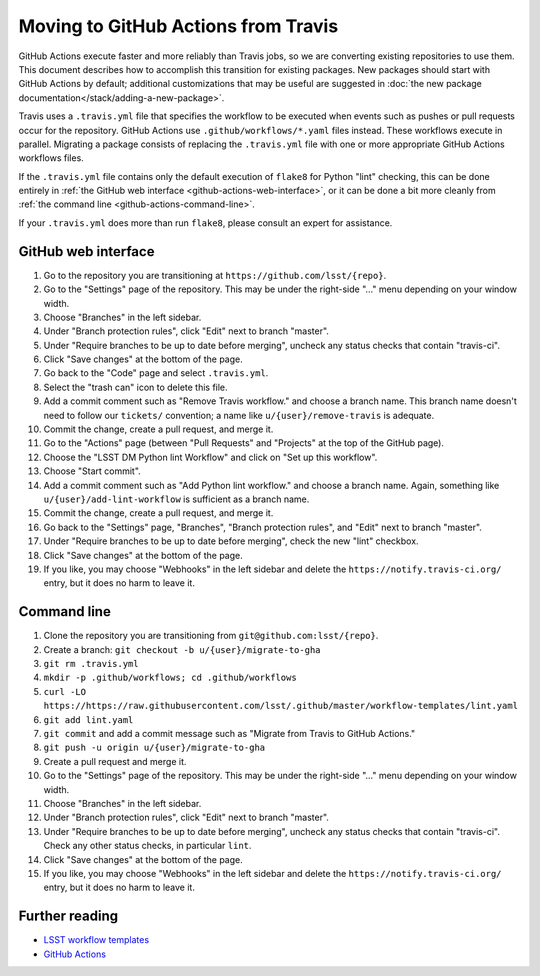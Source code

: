 ####################################
Moving to GitHub Actions from Travis
####################################

GitHub Actions execute faster and more reliably than Travis jobs, so we are converting existing repositories to use them.
This document describes how to accomplish this transition for existing packages.
New packages should start with GitHub Actions by default; additional customizations that may be useful are suggested in :doc:`the new package documentation</stack/adding-a-new-package>`.

Travis uses a ``.travis.yml`` file that specifies the workflow to be executed when events such as pushes or pull requests occur for the repository.
GitHub Actions use ``.github/workflows/*.yaml`` files instead.
These workflows execute in parallel.
Migrating a package consists of replacing the ``.travis.yml`` file with one or more appropriate GitHub Actions workflows files.

If the ``.travis.yml`` file contains only the default execution of ``flake8`` for Python "lint" checking, this can be done entirely in :ref:`the GitHub web interface <github-actions-web-interface>`, or it can be done a bit more cleanly from :ref:`the command line <github-actions-command-line>`.

If your ``.travis.yml`` does more than run ``flake8``, please consult an expert for assistance.


.. _github-actions-web-interface:

GitHub web interface
====================

#. Go to the repository you are transitioning at ``https://github.com/lsst/{repo}``.
#. Go to the "Settings" page of the repository.
   This may be under the right-side "..." menu depending on your window width.
#. Choose "Branches" in the left sidebar.
#. Under "Branch protection rules", click "Edit" next to branch "master".
#. Under "Require branches to be up to date before merging", uncheck any status checks that contain "travis-ci".
#. Click "Save changes" at the bottom of the page.
#. Go back to the "Code" page and select ``.travis.yml``.
#. Select the "trash can" icon to delete this file.
#. Add a commit comment such as "Remove Travis workflow." and choose a branch name.
   This branch name doesn't need to follow our ``tickets/`` convention; a name like ``u/{user}/remove-travis`` is adequate.
#. Commit the change, create a pull request, and merge it.
#. Go to the "Actions" page (between "Pull Requests" and "Projects" at the top of the GitHub page).
#. Choose the "LSST DM Python lint Workflow" and click on "Set up this workflow".
#. Choose "Start commit".
#. Add a commit comment such as "Add Python lint workflow." and choose a branch name.
   Again, something like ``u/{user}/add-lint-workflow`` is sufficient as a branch name.
#. Commit the change, create a pull request, and merge it.
#. Go back to the "Settings" page, "Branches", "Branch protection rules", and "Edit" next to branch "master".
#. Under "Require branches to be up to date before merging", check the new "lint" checkbox.
#. Click "Save changes" at the bottom of the page.
#. If you like, you may choose "Webhooks" in the left sidebar and delete the ``https://notify.travis-ci.org/`` entry, but it does no harm to leave it.


.. _github-actions-command-line:

Command line
============

#. Clone the repository you are transitioning from ``git@github.com:lsst/{repo}``.
#. Create a branch: ``git checkout -b u/{user}/migrate-to-gha``
#. ``git rm .travis.yml``
#. ``mkdir -p .github/workflows; cd .github/workflows``
#. ``curl -LO https://https://raw.githubusercontent.com/lsst/.github/master/workflow-templates/lint.yaml``
#. ``git add lint.yaml``
#. ``git commit`` and add a commit message such as "Migrate from Travis to GitHub Actions."
#. ``git push -u origin u/{user}/migrate-to-gha``
#. Create a pull request and merge it.
#. Go to the "Settings" page of the repository.
   This may be under the right-side "..." menu depending on your window width.
#. Choose "Branches" in the left sidebar.
#. Under "Branch protection rules", click "Edit" next to branch "master".
#. Under "Require branches to be up to date before merging", uncheck any status checks that contain "travis-ci".
   Check any other status checks, in particular ``lint``.
#. Click "Save changes" at the bottom of the page.
#. If you like, you may choose "Webhooks" in the left sidebar and delete the ``https://notify.travis-ci.org/`` entry, but it does no harm to leave it.


.. _github-actions-further-reading:

Further reading
===============

- `LSST workflow templates <https://github.com/lsst/.github/tree/master/workflow-templates>`__
- `GitHub Actions <https://docs.github.com/en/free-pro-team@latest/actions>`__
